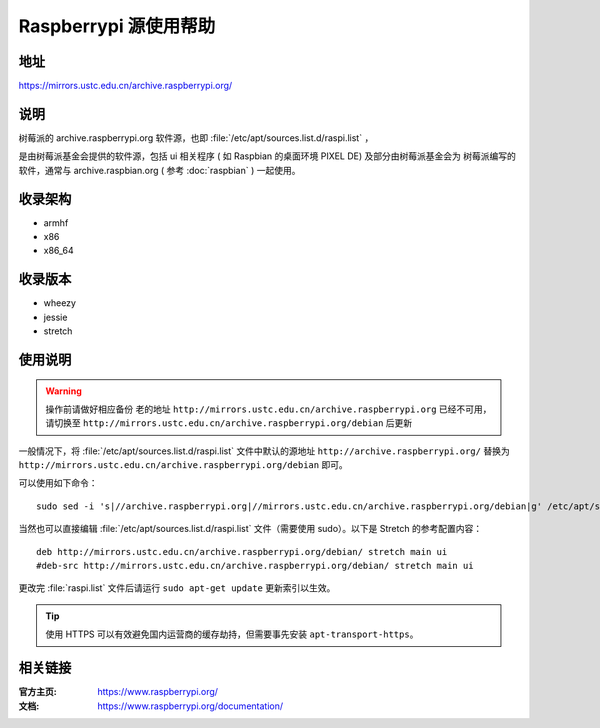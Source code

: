 ======================
Raspberrypi 源使用帮助
======================

地址
====

https://mirrors.ustc.edu.cn/archive.raspberrypi.org/

说明
====

树莓派的 archive.raspberrypi.org 软件源，也即 :file:`/etc/apt/sources.list.d/raspi.list` ，

是由树莓派基金会提供的软件源，包括 ui 相关程序 ( 如 Raspbian 的桌面环境 PIXEL DE) 及部分由树莓派基金会为
树莓派编写的软件，通常与 archive.raspbian.org ( 参考 :doc:`raspbian` ) 一起使用。

收录架构
========

* armhf
* x86
* x86_64

收录版本
========

* wheezy
* jessie
* stretch

使用说明
========

.. warning::
    操作前请做好相应备份
    老的地址 ``http://mirrors.ustc.edu.cn/archive.raspberrypi.org`` 已经不可用，请切换至     ``http://mirrors.ustc.edu.cn/archive.raspberrypi.org/debian`` 后更新

一般情况下，将 :file:`/etc/apt/sources.list.d/raspi.list` 文件中默认的源地址 ``http://archive.raspberrypi.org/``
替换为 ``http://mirrors.ustc.edu.cn/archive.raspberrypi.org/debian`` 即可。

可以使用如下命令：

::

  sudo sed -i 's|//archive.raspberrypi.org|//mirrors.ustc.edu.cn/archive.raspberrypi.org/debian|g' /etc/apt/sources.list.d/raspi.list

当然也可以直接编辑 :file:`/etc/apt/sources.list.d/raspi.list` 文件（需要使用 sudo）。以下是 Stretch 的参考配置内容：

::

    deb http://mirrors.ustc.edu.cn/archive.raspberrypi.org/debian/ stretch main ui
    #deb-src http://mirrors.ustc.edu.cn/archive.raspberrypi.org/debian/ stretch main ui

更改完 :file:`raspi.list` 文件后请运行 ``sudo apt-get update`` 更新索引以生效。

.. tip::
    使用 HTTPS 可以有效避免国内运营商的缓存劫持，但需要事先安装 ``apt-transport-https``。

相关链接
========

:官方主页: https://www.raspberrypi.org/
:文档: https://www.raspberrypi.org/documentation/
